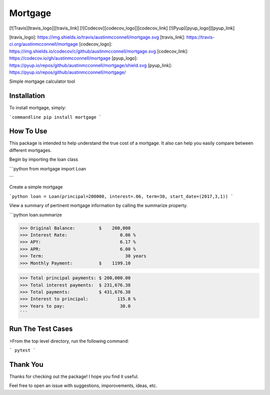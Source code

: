 Mortgage
====================

[![Travis][travis_logo]][travis_link] [![Codecov][codecov_logo]][codecov_link] [![Pyup][pyup_logo]][pyup_link]

[travis_logo]: https://img.shields.io/travis/austinmcconnell/mortgage.svg
[travis_link]: https://travis-ci.org/austinmcconnell/mortgage
[codecov_logo]: https://img.shields.io/codecov/c/github/austinmcconnell/mortgage.svg
[codecov_link]: https://codecov.io/gh/austinmcconnell/mortgage
[pyup_logo]: https://pyup.io/repos/github/austinmcconnell/mortgage/shield.svg
[pyup_link]: https://pyup.io/repos/github/austinmcconnell/mortgage/

Simple mortgage calculator tool


Installation
--------------------

To install mortgage, simply:

```commandline
pip install mortgage
```

How To Use
--------------------

This package is intended to help understand the true cost of a mortgage. It also can help you easily compare between different mortgages.

Begin by importing the loan class

```python
from mortgage import Loan

``` 

Create a simple mortgage

```python
loan = Loan(principal=200000, interest=.06, term=30, start_date=(2017,3,1))
```

View a summary of pertinent mortgage information by calling the summarize property.

```python
loan.summarize

>>> Original Balance:         $    200,000
>>> Interest Rate:                    0.06 %
>>> APY:                              6.17 %
>>> APR:                              6.00 %
>>> Term:                               30 years
>>> Monthly Payment:          $    1199.10

>>> Total principal payments: $ 200,000.00
>>> Total interest payments:  $ 231,676.38
>>> Total payments:           $ 431,676.38
>>> Interest to principal:           115.8 %
>>> Years to pay:                     30.0
```


Run The Test Cases
--------------------
>From the top level directory, run the following command:

```
pytest
```

Thank You
--------------------

Thanks for checking out the package! I hope you find it useful.

Feel free to open an issue with suggestions, imporovements, ideas, etc.


